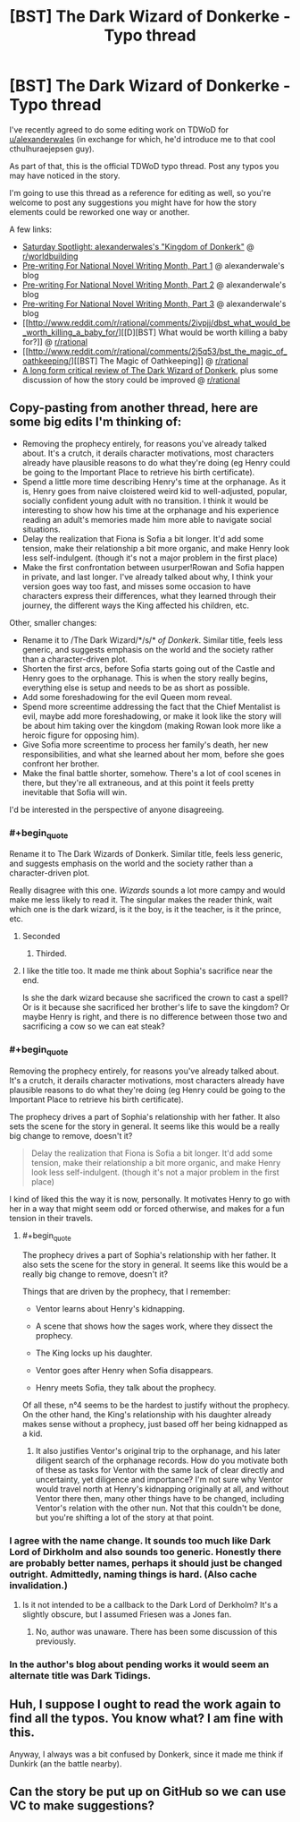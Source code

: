 #+TITLE: [BST] The Dark Wizard of Donkerke - Typo thread

* [BST] The Dark Wizard of Donkerke - Typo thread
:PROPERTIES:
:Author: CouteauBleu
:Score: 16
:DateUnix: 1531648893.0
:END:
I've recently agreed to do some editing work on TDWoD for [[/u/alexanderwales][u/alexanderwales]] (in exchange for which, he'd introduce me to that cool cthulhuraejepsen guy).

As part of that, this is the official TDWoD typo thread. Post any typos you may have noticed in the story.

I'm going to use this thread as a reference for editing as well, so you're welcome to post any suggestions you might have for how the story elements could be reworked one way or another.

A few links:

- [[http://www.reddit.com/r/worldbuilding/comments/1wqv2z/saturday_spotlight_alexanderwaless_kingdom_of/][Saturday Spotlight: alexanderwales's "Kingdom of Donkerk"]] @ [[/r/worldbuilding][r/worldbuilding]]
- [[http://thingswhichborepeople.blogspot.com/2014/09/pre-writing-for-national-novel-writing.html][Pre-writing For National Novel Writing Month, Part 1]] @ alexanderwale's blog
- [[http://thingswhichborepeople.blogspot.com/2014/09/pre-writing-for-national-novel-writing_25.html][Pre-writing For National Novel Writing Month, Part 2]] @ alexanderwale's blog
- [[http://thingswhichborepeople.blogspot.com/2014/09/pre-writing-for-national-novel-writing_28.html][Pre-writing For National Novel Writing Month, Part 3]] @ alexanderwale's blog
- [[http://www.reddit.com/r/rational/comments/2ivpjj/dbst_what_would_be_worth_killing_a_baby_for/][[D][BST] What would be worth killing a baby for?]] @ [[/r/rational][r/rational]]
- [[http://www.reddit.com/r/rational/comments/2j5q53/bst_the_magic_of_oathkeeping/][[BST] The Magic of Oathkeeping]] @ [[/r/rational][r/rational]]
- [[https://www.reddit.com/r/rational/comments/7766vw/a_long_form_critical_review_of_the_dark_wizard_of/][A long form critical review of The Dark Wizard of Donkerk]], plus some discussion of how the story could be improved @ [[/r/rational][r/rational]]


** Copy-pasting from another thread, here are some big edits I'm thinking of:

- Removing the prophecy entirely, for reasons you've already talked about. It's a crutch, it derails character motivations, most characters already have plausible reasons to do what they're doing (eg Henry could be going to the Important Place to retrieve his birth certificate).
- Spend a little more time describing Henry's time at the orphanage. As it is, Henry goes from naive cloistered weird kid to well-adjusted, popular, socially confident young adult with no transition. I think it would be interesting to show how his time at the orphanage and his experience reading an adult's memories made him more able to navigate social situations.
- Delay the realization that Fiona is Sofia a bit longer. It'd add some tension, make their relationship a bit more organic, and make Henry look less self-indulgent. (though it's not a major problem in the first place)
- Make the first confrontation between usurper!Rowan and Sofia happen in private, and last longer. I've already talked about why, I think your version goes way too fast, and misses some occasion to have characters express their differences, what they learned through their journey, the different ways the King affected his children, etc.

Other, smaller changes:

- Rename it to /The Dark Wizard/*/s/* /of Donkerk/. Similar title, feels less generic, and suggests emphasis on the world and the society rather than a character-driven plot.
- Shorten the first arcs, before Sofia starts going out of the Castle and Henry goes to the orphanage. This is when the story really begins, everything else is setup and needs to be as short as possible.
- Add some foreshadowing for the evil Queen mom reveal.
- Spend more screentime addressing the fact that the Chief Mentalist is evil, maybe add more foreshadowing, or make it look like the story will be about him taking over the kingdom (making Rowan look more like a heroic figure for opposing him).
- Give Sofia more screentime to process her family's death, her new responsibilities, and what she learned about her mom, before she goes confront her brother.
- Make the final battle shorter, somehow. There's a lot of cool scenes in there, but they're all extraneous, and at this point it feels pretty inevitable that Sofia will win.

I'd be interested in the perspective of anyone disagreeing.
:PROPERTIES:
:Author: CouteauBleu
:Score: 4
:DateUnix: 1531649168.0
:END:

*** #+begin_quote
  Rename it to The Dark Wizards of Donkerk. Similar title, feels less generic, and suggests emphasis on the world and the society rather than a character-driven plot.
#+end_quote

Really disagree with this one. /Wizards/ sounds a lot more campy and would make me less likely to read it. The singular makes the reader think, wait which one is the dark wizard, is it the boy, is it the teacher, is it the prince, etc.
:PROPERTIES:
:Author: the_terran
:Score: 14
:DateUnix: 1531668643.0
:END:

**** Seconded
:PROPERTIES:
:Author: I_am_your_BRAIN
:Score: 9
:DateUnix: 1531672210.0
:END:

***** Thirded.
:PROPERTIES:
:Author: mojojo46
:Score: 1
:DateUnix: 1531814004.0
:END:


**** I like the title too. It made me think about Sophia's sacrifice near the end.

Is she the dark wizard because she sacrificed the crown to cast a spell? Or is it because she sacrificed her brother's life to save the kingdom? Or maybe Henry is right, and there is no difference between those two and sacrificing a cow so we can eat steak?
:PROPERTIES:
:Author: sir_pirriplin
:Score: 2
:DateUnix: 1532026384.0
:END:


*** #+begin_quote
  Removing the prophecy entirely, for reasons you've already talked about. It's a crutch, it derails character motivations, most characters already have plausible reasons to do what they're doing (eg Henry could be going to the Important Place to retrieve his birth certificate).
#+end_quote

The prophecy drives a part of Sophia's relationship with her father. It also sets the scene for the story in general. It seems like this would be a really big change to remove, doesn't it?

#+begin_quote
  Delay the realization that Fiona is Sofia a bit longer. It'd add some tension, make their relationship a bit more organic, and make Henry look less self-indulgent. (though it's not a major problem in the first place)
#+end_quote

I kind of liked this the way it is now, personally. It motivates Henry to go with her in a way that might seem odd or forced otherwise, and makes for a fun tension in their travels.
:PROPERTIES:
:Author: mojojo46
:Score: 7
:DateUnix: 1531682546.0
:END:

**** #+begin_quote
  The prophecy drives a part of Sophia's relationship with her father. It also sets the scene for the story in general. It seems like this would be a really big change to remove, doesn't it?
#+end_quote

Things that are driven by the prophecy, that I remember:

- Ventor learns about Henry's kidnapping.

- A scene that shows how the sages work, where they dissect the prophecy.

- The King locks up his daughter.

- Ventor goes after Henry when Sofia disappears.

- Henry meets Sofia, they talk about the prophecy.

Of all these, n°4 seems to be the hardest to justify without the prophecy. On the other hand, the King's relationship with his daughter already makes sense without a prophecy, just based off her being kidnapped as a kid.
:PROPERTIES:
:Author: CouteauBleu
:Score: 2
:DateUnix: 1531746187.0
:END:

***** It also justifies Ventor's original trip to the orphanage, and his later diligent search of the orphanage records. How do you motivate both of these as tasks for Ventor with the same lack of clear directly and uncertainty, yet diligence and importance? I'm not sure why Ventor would travel north at Henry's kidnapping originally at all, and without Ventor there then, many other things have to be changed, including Ventor's relation with the other nun. Not that this couldn't be done, but you're shifting a lot of the story at that point.
:PROPERTIES:
:Author: mojojo46
:Score: 1
:DateUnix: 1531813840.0
:END:


*** I agree with the name change. It sounds too much like Dark Lord of Dirkholm and also sounds too generic. Honestly there are probably better names, perhaps it should just be changed outright. Admittedly, naming things is hard. (Also cache invalidation.)
:PROPERTIES:
:Author: Amonwilde
:Score: 3
:DateUnix: 1531682465.0
:END:

**** Is it not intended to be a callback to the Dark Lord of Derkholm? It's a slightly obscure, but I assumed Friesen was a Jones fan.
:PROPERTIES:
:Author: mojojo46
:Score: 2
:DateUnix: 1531813940.0
:END:

***** No, author was unaware. There has been some discussion of this previously.
:PROPERTIES:
:Author: Amonwilde
:Score: 1
:DateUnix: 1532370975.0
:END:


*** In the author's blog about pending works it would seem an alternate title was Dark Tidings.
:PROPERTIES:
:Author: _brightwing
:Score: 1
:DateUnix: 1531762633.0
:END:


** Huh, I suppose I ought to read the work again to find all the typos. You know what? I am fine with this.

Anyway, I always was a bit confused by Donkerk, since it made me think if Dunkirk (an the battle nearby).
:PROPERTIES:
:Author: Laborbuch
:Score: 2
:DateUnix: 1531674979.0
:END:


** Can the story be put up on GitHub so we can use VC to make suggestions?
:PROPERTIES:
:Author: Amonwilde
:Score: 2
:DateUnix: 1531682533.0
:END:
